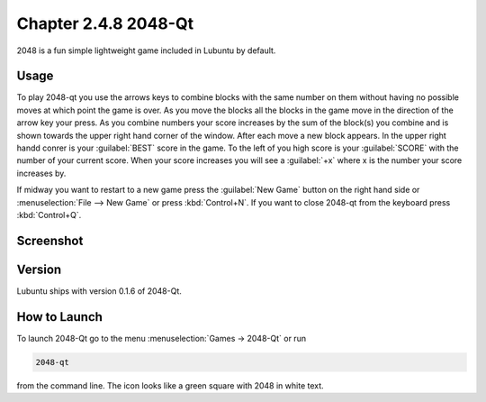 Chapter 2.4.8 2048-Qt
=====================

2048 is a fun simple lightweight game included in Lubuntu by default.

Usage
------
To play 2048-qt you use the arrows keys to combine blocks with the same number on them without having no possible moves at which point the game is over. As you move the blocks all the blocks in the game move in the direction of the arrow key your press. As you combine numbers your score increases by the sum of the block(s) you combine and is shown towards the upper right hand corner of the window. After each move a new block appears. In the upper right handd conrer is your :guilabel:`BEST` score in the game. To the left of you high score is your :guilabel:`SCORE` with the number of your current score. When your score increases you will see a :guilabel:`+x` where x is the number your score increases by.

If midway you want to restart to a new game press the :guilabel:`New Game` button on the right hand side or :menuselection:`File --> New Game` or press :kbd:`Control+N`.  If you want to close 2048-qt from the keyboard press :kbd:`Control+Q`.

Screenshot
----------
.. image:: 2048-qt.png 

Version
-------
Lubuntu ships with version 0.1.6 of 2048-Qt. 

How to Launch
-------------
To launch 2048-Qt go to the menu :menuselection:`Games -> 2048-Qt` or run 

.. code::
   
   2048-qt 
 
from the command line. The icon looks like a green square with 2048 in white text.
